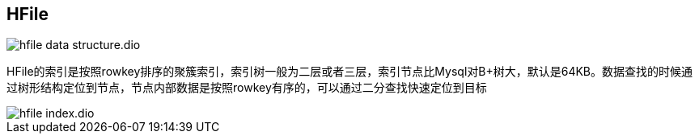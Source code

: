 :imagesdir: ../../../static/img

== HFile

image::hfile-data-structure.dio.svg[]

HFile的索引是按照rowkey排序的聚簇索引，索引树一般为二层或者三层，索引节点比Mysql对B+树大，默认是64KB。数据查找的时候通过树形结构定位到节点，节点内部数据是按照rowkey有序的，可以通过二分查找快速定位到目标

image::hfile-index.dio.svg[]